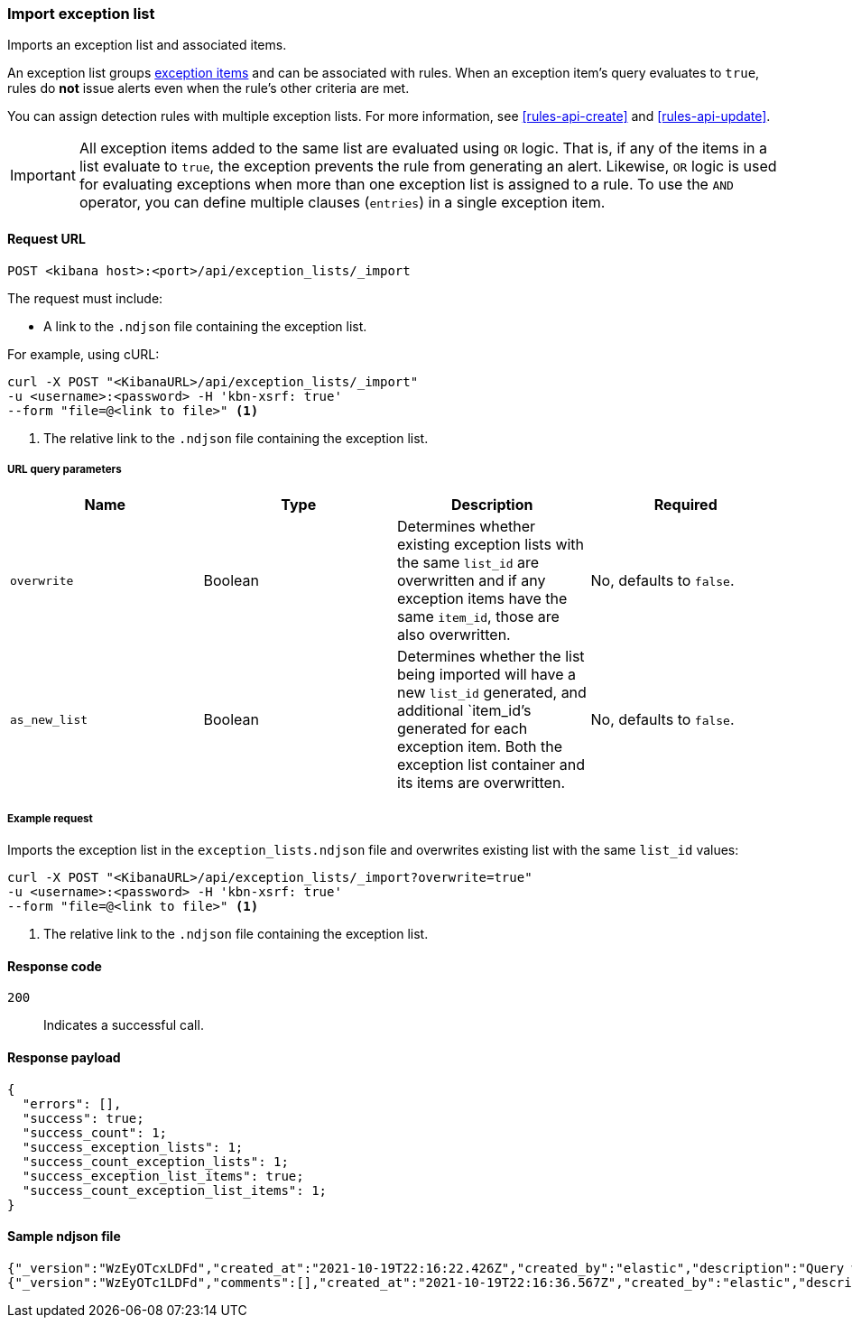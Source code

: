[[exceptions-api-import-exception-list]]
=== Import exception list

Imports an exception list and associated items.

An exception list groups <<exceptions-api-create-exception-item, exception items>>
and can be associated with rules. When an exception item's query evaluates to
`true`, rules do *not* issue alerts even when the rule's other criteria are met.

You can assign detection rules with multiple exception lists. For more information, see <<rules-api-create>> and <<rules-api-update>>.

IMPORTANT: All exception items added to the same list are evaluated using
`OR` logic. That is, if any of the items in a list evaluate to `true`, the
exception prevents the rule from generating an alert. Likewise, `OR` logic is
used for evaluating exceptions when more than one exception list is
assigned to a rule. To use the `AND` operator, you can define multiple clauses
(`entries`) in a single exception item.

==== Request URL

`POST <kibana host>:<port>/api/exception_lists/_import`

The request must include:

* A link to the `.ndjson` file containing the exception list.

For example, using cURL:

[source,console]
--------------------------------------------------
curl -X POST "<KibanaURL>/api/exception_lists/_import"
-u <username>:<password> -H 'kbn-xsrf: true'
--form "file=@<link to file>" <1>
--------------------------------------------------
<1> The relative link to the `.ndjson` file containing the exception list.

===== URL query parameters

[width="100%",options="header"]
|==============================================
|Name |Type |Description |Required

|`overwrite` |Boolean |Determines whether existing exception lists with the same
`list_id` are overwritten and if any exception items have the same `item_id`, those are also overwritten. |No, defaults to `false`.
|`as_new_list` |Boolean |Determines whether the list being imported will have a new `list_id` generated, and additional `item_id`'s generated for each exception item. Both the exception list container and
its items are overwritten. |No, defaults to `false`.
|==============================================


===== Example request

Imports the exception list in the `exception_lists.ndjson` file and overwrites
existing list with the same `list_id` values:

[source,console]
--------------------------------------------------
curl -X POST "<KibanaURL>/api/exception_lists/_import?overwrite=true"
-u <username>:<password> -H 'kbn-xsrf: true'
--form "file=@<link to file>" <1>
--------------------------------------------------
<1> The relative link to the `.ndjson` file containing the exception list.


==== Response code

`200`::
    Indicates a successful call.


==== Response payload

[source,json]
--------------------------------------------------
{
  "errors": [],
  "success": true;
  "success_count": 1;
  "success_exception_lists": 1;
  "success_count_exception_lists": 1;
  "success_exception_list_items": true;
  "success_count_exception_list_items": 1;
}
--------------------------------------------------


==== Sample ndjson file

-------------------------------------------------
{"_version":"WzEyOTcxLDFd","created_at":"2021-10-19T22:16:22.426Z","created_by":"elastic","description":"Query with a rule_id that acts like an external id","id":"3120bfa0-312a-11ec-9af9-ebd1fe0a2379","immutable":false,"list_id":"7d7cccb8-db72-4667-b1f3-648efad7c1ee","name":"Query with a rule id Number 1","namespace_type":"single","os_types":[],"tags":[],"tie_breaker_id":"e4daafa2-a60b-4e97-8eb4-2ed54356308f","type":"detection","updated_at":"2021-10-19T22:16:22.491Z","updated_by":"elastic","version":1}
{"_version":"WzEyOTc1LDFd","comments":[],"created_at":"2021-10-19T22:16:36.567Z","created_by":"elastic","description":"Query with a rule id Number 1 - exception list item","entries":[{"field":"@timestamp","operator":"included","type":"exists"}],"id":"398ea580-312a-11ec-9af9-ebd1fe0a2379","item_id":"f7fd00bb-dba8-4c93-9d59-6cbd427b6330","list_id":"7d7cccb8-db72-4667-b1f3-648efad7c1ee","name":"Query with a rule id Number 1 - exception list item","namespace_type":"single","os_types":[],"tags":[],"tie_breaker_id":"54fecdba-1b36-467a-867c-a49aaaa84dcc","type":"simple","updated_at":"2021-10-19T22:16:36.634Z","updated_by":"elastic"}
-------------------------------------------------